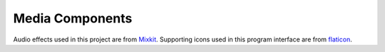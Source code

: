 .. _Media_components:


==========================
Media Components
==========================

Audio effects used in this project are from `Mixkit <https://mixkit.co>`_. Supporting icons used in this program interface are from `flaticon <https://www.flaticon.com>`_.